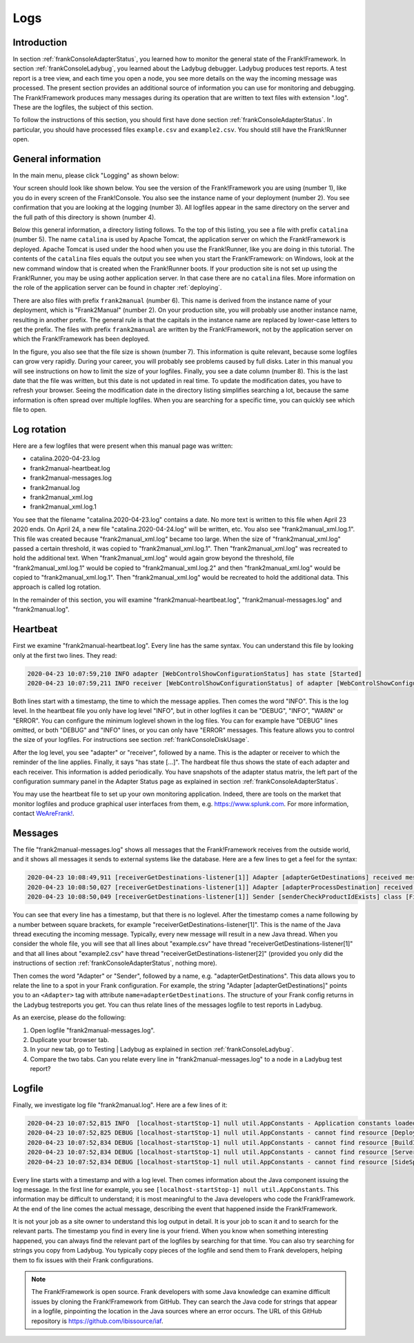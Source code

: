 .. _frankConsoleLogs:

Logs
====

Introduction
------------

In section :ref:`frankConsoleAdapterStatus`, you learned how to monitor the general state of the Frank!Framework. In section :ref:`frankConsoleLadybug`, you learned about the Ladybug debugger. Ladybug produces test reports. A test report is a tree view, and each time you open a node, you see more details on the way the incoming message was processed. The present section provides an additional source of information you can use for monitoring and debugging. The Frank!Framework produces many messages during its operation that are written to text files with extension ".log". These are the logfiles, the subject of this section.

To follow the instructions of this section, you should first have done section :ref:`frankConsoleAdapterStatus`. In particular, you should have processed files ``example.csv`` and ``example2.csv``. You should still have the Frank!Runner open.

General information
-------------------

In the main menu, please click "Logging" as shown below:

.. image:: mainMenuLogging.jpg

Your screen should look like shown below. You see the version of the Frank!Framework you are using (number 1), like you do in every screen of the Frank!Console. You also see the instance name of your deployment (number 2). You see confirmation that you are looking at the logging (number 3). All logfiles appear in the same directory on the server and the full path of this directory is shown (number 4).

.. image:: loggingOverview.jpg

Below this general information, a directory listing follows. To the top of this listing, you see a file with prefix ``catalina`` (number 5). The name ``catalina`` is used by Apache Tomcat, the application server on which the Frank!Framework is deployed. Apache Tomcat is used under the hood when you use the Frank!Runner, like you are doing in this tutorial. The contents of the ``catalina`` files equals the output you see when you start the Frank!Framework: on Windows, look at the new command window that is created when the Frank!Runner boots. If your production site is not set up using the Frank!Runner, you may be using aother application server. In that case there are no ``catalina`` files. More information on the role of the application server can be found in chapter :ref:`deploying`.

There are also files with prefix ``frank2manual`` (number 6). This name is derived from the instance name of your deployment, which is "Frank2Manual" (number 2). On your production site, you will probably use another instance name, resulting in another prefix. The general rule is that the capitals in the instance name are replaced by lower-case letters to get the prefix. The files with prefix ``frank2manual`` are written by the Frank!Framework, not by the application server on which the Frank!Framework has been deployed.

In the figure, you also see that the file size is shown (number 7). This information is quite relevant, because some logfiles can grow very rapidly. During your career, you will probably see problems caused by full disks. Later in this manual you will see instructions on how to limit the size of your logfiles. Finally, you see a date column (number 8). This is the last date that the file was written, but this date is not updated in real time. To update the modification dates, you have to refresh your browser. Seeing the modification date in the directory listing simplifies searching a lot, because the same information is often spread over multiple logfiles. When you are searching for a specific time, you can quickly see which file to open.

Log rotation
------------

Here are a few logfiles that were present when this manual page was written:

* catalina.2020-04-23.log
* frank2manual-heartbeat.log
* frank2manual-messages.log
* frank2manual.log
* frank2manual_xml.log
* frank2manual_xml.log.1

You see that the filename "catalina.2020-04-23.log" contains a date. No more text is written to this file when April 23 2020 ends. On April 24, a new file "catalina.2020-04-24.log" will be written, etc. You also see "frank2manual_xml.log.1". This file was created because "frank2manual_xml.log" became too large. When the size of "frank2manual_xml.log" passed a certain threshold, it was copied to "frank2manual_xml.log.1". Then "frank2manual_xml.log" was recreated to hold the additional text. When "frank2manual_xml.log" would again grow beyond the threshold, file "frank2manual_xml.log.1" would be copied to "frank2manual_xml.log.2" and then "frank2manual_xml.log" would be copied to "frank2manual_xml.log.1". Then "frank2manual_xml.log" would be recreated to hold the additional data. This approach is called log rotation.

In the remainder of this section, you will examine "frank2manual-heartbeat.log", "frank2manual-messages.log" and "frank2manual.log".

Heartbeat
---------

First we examine "frank2manual-heartbeat.log". Every line has the same syntax. You can understand this file by looking only at the first two lines. They read:

.. code-block:: none

   2020-04-23 10:07:59,210 INFO adapter [WebControlShowConfigurationStatus] has state [Started]
   2020-04-23 10:07:59,211 INFO receiver [WebControlShowConfigurationStatus] of adapter [WebControlShowConfigurationStatus] has state [Started]

Both lines start with a timestamp, the time to which the message applies. Then comes the word "INFO". This is the log level. In the heartbeat file you only have log level "INFO", but in other logfiles it can be "DEBUG", "INFO", "WARN" or "ERROR". You can configure the minimum loglevel shown in the log files. You can for example have "DEBUG" lines omitted, or both "DEBUG" and "INFO" lines, or you can only have "ERROR" messages. This feature allows you to control the size of your logfiles. For instructions see section :ref:`frankConsoleDiskUsage`.

After the log level, you see "adapter" or "receiver", followed by a name. This is the adapter or receiver to which the reminder of the line applies. Finally, it says "has state [...]". The hardbeat file thus shows the state of each adapter and each receiver. This information is added periodically. You have snapshots of the adapter status matrix, the left part of the configuration summary panel in the Adapter Status page as explained in section :ref:`frankConsoleAdapterStatus`.

You may use the heartbeat file to set up your own monitoring application. Indeed, there are tools on the market that monitor logfiles and produce graphical user interfaces from them, e.g. https://www.splunk.com. For more information, contact `WeAreFrank! <https://wearefrank.nl>`_.

Messages
--------

The file "frank2manual-messages.log" shows all messages that the Frank!Framework receives from the outside world, and it shows all messages it sends to external systems like the database. Here are a few lines to get a feel for the syntax:

.. code-block:: none

   2020-04-23 10:08:49,911 [receiverGetDestinations-listener[1]] Adapter [adapterGetDestinations] received message [SIZE=57B] with messageId [C:\Users\martijn\frank-runner\work\processing\example.csv]
   2020-04-23 10:08:50,027 [receiverGetDestinations-listener[1]] Adapter [adapterProcessDestination] received message [SIZE=191B] with messageId [C:\Users\martijn\frank-runner\work\processing\example.csv]
   2020-04-23 10:08:50,049 [receiverGetDestinations-listener[1]] Sender [senderCheckProductIdExists] class [FixedQuerySender$$EnhancerBySpringCGLIB$$a70f2778] duration [15ms] got exit-state [success]

You can see that every line has a timestamp, but that there is no loglevel. After the timestamp comes a name following by a number between square brackets, for example "receiverGetDestinations-listener[1]". This is the name of the Java thread executing the incoming message. Typically, every new message will result in a new Java thread. When you consider the whole file, you will see that all lines about "example.csv" have thread "receiverGetDestinations-listener[1]" and that all lines about "example2.csv" have thread "receiverGetDestinations-listener[2]" (provided you only did the instructions of section :ref:`frankConsoleAdapterStatus`, nothing more).

Then comes the word "Adapter" or "Sender", followed by a name, e.g. "adapterGetDestinations". This data allows you to relate the line to a spot in your Frank configuration. For example, the string "Adapter [adapterGetDestinations]" points you to an ``<Adapter>`` tag with attribute ``name=adapterGetDestinations``. The structure of your Frank config returns in the Ladybug testreports you get. You can thus relate lines of the messages logfile to test reports in Ladybug.

As an exercise, please do the following:

#. Open logfile "frank2manual-messages.log".
#. Duplicate your browser tab.
#. In your new tab, go to Testing | Ladybug as explained in section :ref:`frankConsoleLadybug`.
#. Compare the two tabs. Can you relate every line in "frank2manual-messages.log" to a node in a Ladybug test report?

Logfile
-------

Finally, we investigate log file "frank2manual.log". Here are a few lines of it:

.. code-block:: none

   2020-04-23 10:07:52,815 INFO  [localhost-startStop-1] null util.AppConstants - Application constants loaded from url [jar:file:/C:/Users/martijn/frank-runner/build/apache-tomcat-7.0.100/webapps/ROOT/WEB-INF/lib/ibis-adapterframework-core-7.6-20200422.121508.jar!/AppConstants.properties]
   2020-04-23 10:07:52,825 DEBUG [localhost-startStop-1] null util.AppConstants - cannot find resource [DeploymentSpecifics.properties] in classloader [WebappClassLoader] to load additional properties from, ignoring
   2020-04-23 10:07:52,834 DEBUG [localhost-startStop-1] null util.AppConstants - cannot find resource [BuildInfo.properties] in classloader [WebappClassLoader] to load additional properties from, ignoring
   2020-04-23 10:07:52,834 DEBUG [localhost-startStop-1] null util.AppConstants - cannot find resource [ServerSpecifics_.properties] in classloader [WebappClassLoader] to load additional properties from, ignoring
   2020-04-23 10:07:52,834 DEBUG [localhost-startStop-1] null util.AppConstants - cannot find resource [SideSpecifics_xxx.properties] in classloader [WebappClassLoader] to load additional properties from, ignoring

Every line starts with a timestamp and with a log level. Then comes information about the Java component issuing the log message. In the first line for example, you see ``[localhost-startStop-1] null util.AppConstants``. This information may be difficult to understand; it is most meaningful to the Java developers who code the Frank!Framework. At the end of the line comes the actual message, describing the event that happened inside the Frank!Framework.

It is not your job as a site owner to understand this log output in detail. It is your job to scan it and to search for the relevant parts. The timestamp you find in every line is your friend. When you know when something interesting happened, you can always find the relevant part of the logfiles by searching for that time. You can also try searching for strings you copy from Ladybug. You typically copy pieces of the logfile and send them to Frank developers, helping them to fix issues with their Frank configurations.

.. NOTE::

   The Frank!Framework is open source. Frank developers with some Java knowledge can examine difficult issues by cloning the Frank!Framework from GitHub. They can search the Java code for strings that appear in a logfile, pinpointing the location in the Java sources where an error occurs. The URL of this GitHub repository is https://github.com/ibissource/iaf.
